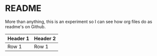 * README

  More than anything, this is an experiment so I can see how org files do as readme's on Github.

  | Header 1 | Header 2 |
  |----------+----------|
  | Row 1    | Row 1    |
